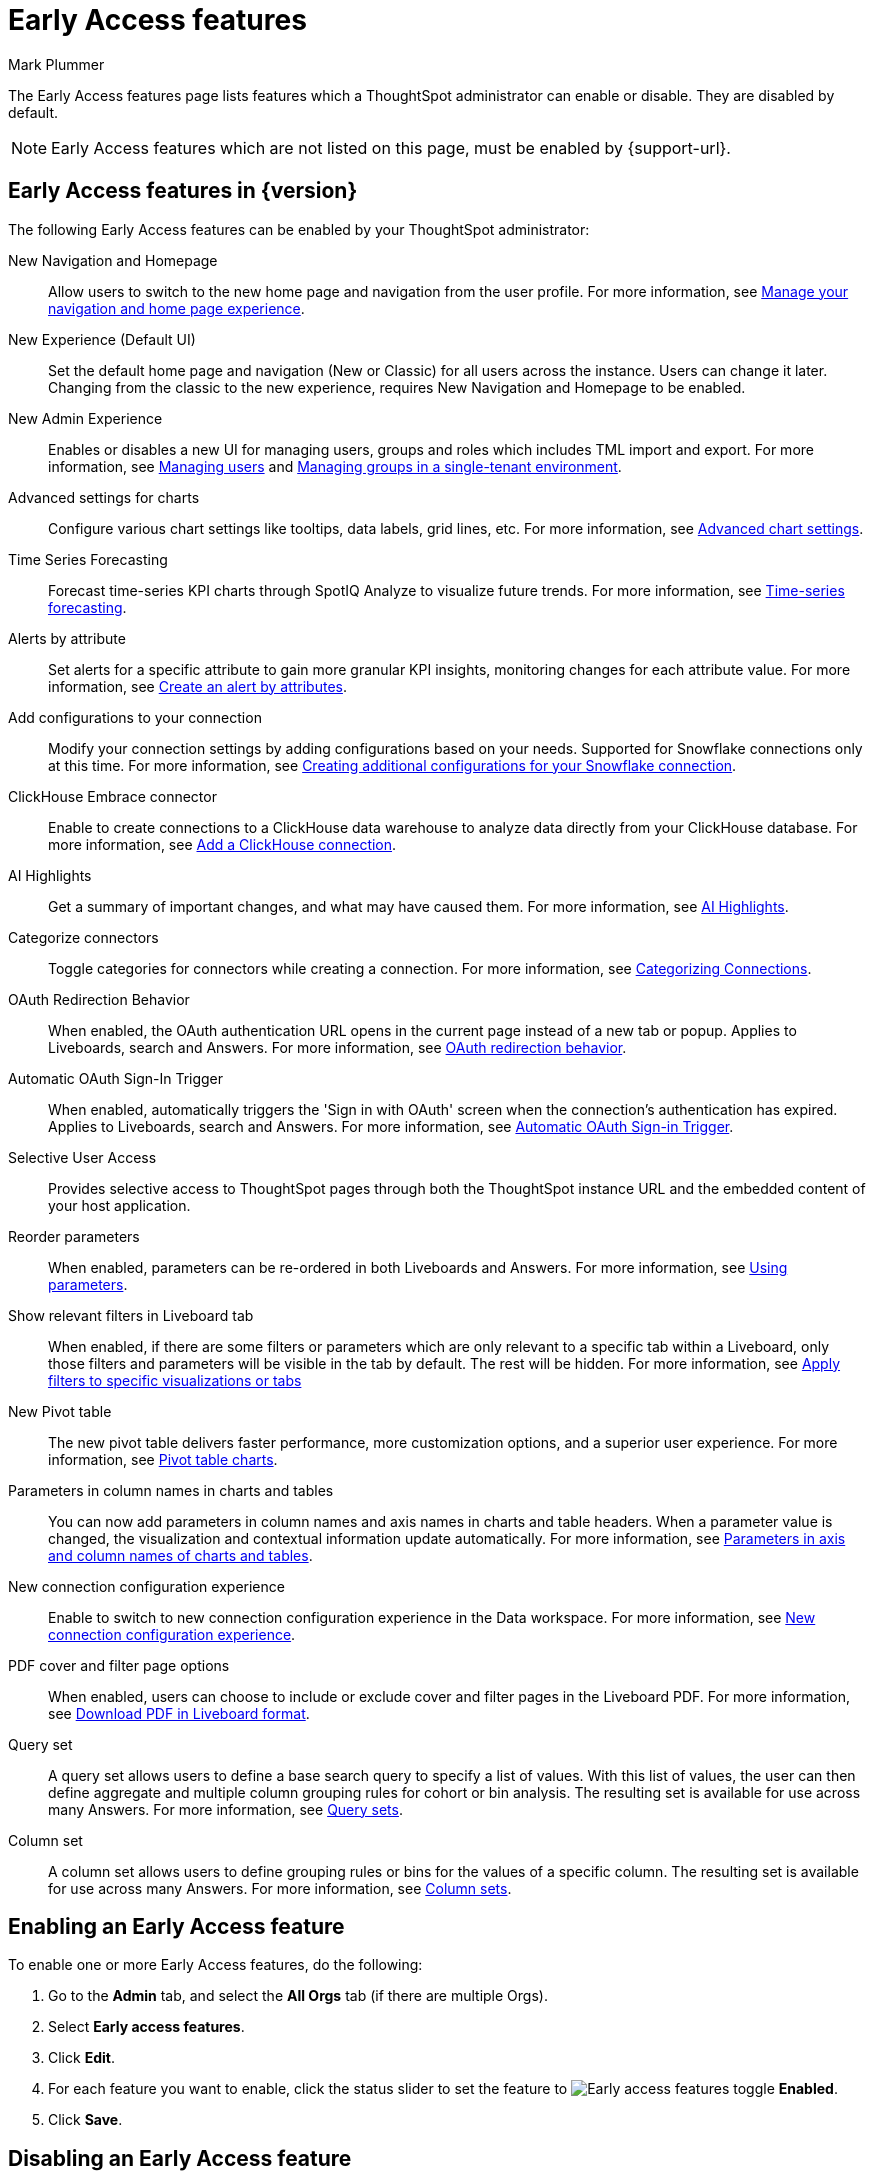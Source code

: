 = Early Access features
:last_updated: 4/21/2025
:author: Mark Plummer
:linkattrs:
:experimental:
:page-layout: default-cloud
:description: This page describes Early Access features which administrators can enable or disable.
:jira: SCAL-242844

The Early Access features page lists features which a ThoughtSpot administrator can enable or disable. They are disabled by default.

NOTE: Early Access features which are not listed on this page, must be enabled by {support-url}.

== Early Access features in {version}

The following Early Access features can be enabled by your ThoughtSpot administrator:

New Navigation and Homepage::
Allow users to switch to the new home page and navigation from the user profile. For more information, see xref:user-profile.adoc#new-homepage-experience[Manage your navigation and home page experience].

New Experience (Default UI)::
Set the default home page and navigation (New or Classic) for all users across the instance. Users can change it later.
Changing from the classic to the new experience, requires New Navigation and Homepage to be enabled.

New Admin Experience::
Enables or disables a new UI for managing users, groups and roles which includes TML import and export. For more information, see xref:admin-portal-users.adoc[Managing users] and xref:admin-portal-groups.adoc[Managing groups in a single-tenant environment].

Advanced settings for charts::
Configure various chart settings like tooltips, data labels, grid lines, etc. For more information, see xref:chart-settings-advanced.adoc[Advanced chart settings].

Time Series Forecasting::
Forecast time-series KPI charts through SpotIQ Analyze to visualize future trends. For more information, see xref:spotiq-forecasting.adoc[Time-series forecasting].

Alerts by attribute::
Set alerts for a specific attribute to gain more granular KPI insights, monitoring changes for each attribute value. For more information, see xref:monitor-alert-attributes.adoc[Create an alert by attributes].

Add configurations to your connection::
Modify your connection settings by adding configurations based on your needs. Supported for Snowflake connections only at this time. For more information, see xref:connections-snowflake-add#additional-configurations-create[Creating additional configurations for your Snowflake connection].

ClickHouse Embrace connector::
Enable to create connections to a ClickHouse data warehouse to analyze data directly from your ClickHouse database. For more information, see xref:connections-clickhouse-add.adoc[Add a ClickHouse connection].

AI Highlights::
Get a summary of important changes, and what may have caused them. For more information, see xref:liveboard-ai-highlights.adoc[AI Highlights].

Categorize connectors::
Toggle categories for connectors while creating a connection. For more information, see xref:connectors-categorization.adoc[Categorizing Connections].

OAuth Redirection Behavior::
When enabled, the OAuth authentication URL opens in the current page instead of a new tab or popup. Applies to Liveboards, search and Answers. For more information, see xref:single-window-oauth.adoc#_oauth_redirection_behavior[OAuth redirection behavior].

Automatic OAuth Sign-In Trigger::
When enabled, automatically triggers the 'Sign in with OAuth' screen when the connection's authentication has expired. Applies to Liveboards, search and Answers. For more information, see xref:single-window-oauth.adoc#_automatic_oauth_sign_in_trigger[Automatic OAuth Sign-in Trigger].

Selective User Access::
Provides selective access to ThoughtSpot pages through both the ThoughtSpot instance URL and the embedded content of your host application.

Reorder parameters::
When enabled, parameters can be re-ordered in both Liveboards and Answers. For more information, see xref:parameters-use.adoc#reorder-parameters[Using parameters].

Show relevant filters in Liveboard tab::
When enabled, if there are some filters or parameters which are only relevant to a specific tab within a Liveboard, only those filters and parameters will be visible in the tab by default. The rest will be hidden. For more information, see xref:liveboard-filters.adoc#relevant-filters[Apply filters to specific visualizations or tabs]

New Pivot table::
The new pivot table delivers faster performance, more customization options, and a superior user experience. For more information, see xref:chart-pivot-table.adoc#pivot-table-2-0[Pivot table charts].

Parameters in column names in charts and tables::
You can now add parameters in column names and axis names in charts and table headers. When a parameter value is changed, the visualization and contextual information update automatically. For more information, see xref:charts.adoc#parameters[Parameters in axis and column names of charts and tables].

New connection configuration experience::
Enable to switch to new connection configuration experience in the Data workspace. For more information, see xref:connection-configuration.adoc[New connection configuration experience].

PDF cover and filter page options::
When enabled, users can choose to include or exclude cover and filter pages in the Liveboard PDF. For more information, see xref:liveboard-download-pdf.adoc#pdf-pinboard[Download PDF in Liveboard format].

Query set::
A query set allows users to define a base search query to specify a list of values. With this list of values, the user can then define aggregate and multiple column grouping rules for cohort or bin analysis. The resulting set is available for use across many Answers. For more information, see xref:query-sets.adoc[Query sets].

Column set::
A column set allows users to define grouping rules or bins for the values of a specific column. The resulting set is available for use across many Answers. For more information, see xref:column-sets.adoc[Column sets].

== Enabling an Early Access feature

To enable one or more Early Access features, do the following:

. Go to the *Admin* tab, and select the *All Orgs* tab (if there are multiple Orgs).
. Select *Early access features*.
. Click *Edit*.
. For each feature you want to enable, click the status slider to set the feature to image:icon-slider-toggle-enable-20px.png[Early access features toggle] *Enabled*.
. Click *Save*.

== Disabling an Early Access feature

To disable one or more Early Access features, do the following:

. Go to the *Admin* tab, and select the *All Orgs* tab (if there are multiple Orgs).
. Select *Early access features*.
. Click *Edit*.
. For each feature you want to disable, click the status slider to set the feature to image:icon-slider-toggle-disable-20px.png[Early access features toggle] *Disabled*.
. Click *Save*.

WARNING: Enabling or disabling Early Access features causes a service interruption of a few minutes for _all_ users. To minimize disruption, we recommend making changes during a scheduled maintenance window.

'''
> **Related information**
>
> * xref:release-lifecycle.adoc[ThoughtSpot Cloud release life cycle]

